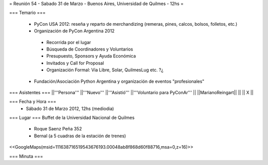 = Reunión 54  - Sabado 31 de Marzo - Buenos Aires, Universidad de Quilmes - 12hs =

=== Temario ===

 * PyCon USA 2012: reseña y reparto de merchandizing (remeras, pines, calcos, bolsos, folletos, etc.)
 * Organización de PyCon Argentina 2012
  * Recorrida por el lugar
  * Búsqueda de Coordinadores y Voluntarios 
  * Presupuesto, Sponsors y Ayuda Económica
  * Invitados y Call for Proposal
  * Organización Formal: Via Libre, Solar, QuilmesLug etc. ?¿
 * Fundación/Asociación Python Argentina y organización de eventos "profesionales"

=== Asistentes ===
||'''Persona''' ||'''Nuevo''' ||'''Asistió''' ||'''Voluntario para PyConAr''' ||
||MarianoReingart|| || || X ||


=== Fecha y Hora ===
 * Sábado 31 de Marzo 2012, 12hs (mediodia)

=== Lugar ===
Buffet de la Universidad Nacional de Quilmes

 * Roque Saenz Peña 352
 * Bernal (a 5 cuadras de la estación de trenes)

<<GoogleMaps(msid=111638716519543676193.00048ab8f868d60f88716,msa=0,z=16)>>

=== Minuta ===
